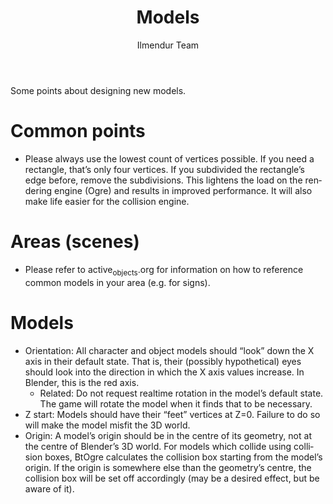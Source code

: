 #+TITLE: Models
#+LANGUAGE: en
#+AUTHOR: Ilmendur Team

Some points about designing new models.

* Common points

- Please always use the lowest count of vertices possible. If you need
  a rectangle, that’s only four vertices. If you subdivided the
  rectangle’s edge before, remove the subdivisions. This lightens the
  load on the rendering engine (Ogre) and results in improved
  performance. It will also make life easier for the collision engine.

* Areas (scenes)

- Please refer to active_objects.org for information on how to
  reference common models in your area (e.g. for signs).

* Models

- Orientation: All character and object models should “look” down the
  X axis in their default state. That is, their (possibly
  hypothetical) eyes should look into the direction in which the X
  axis values increase. In Blender, this is the red axis.
  - Related: Do not request realtime rotation in the model’s default
    state. The game will rotate the model when it finds that to be
    necessary.
- Z start: Models should have their “feet” vertices at Z=0. Failure to
  do so will make the model misfit the 3D world.
- Origin: A model’s origin should be in the centre of its geometry,
  not at the centre of Blender’s 3D world.
  For models which collide using collision boxes, BtOgre calculates
  the collision box starting from the model’s origin. If the origin is
  somewhere else than the geometry’s centre, the collision box will be
  set off accordingly (may be a desired effect, but be aware of it).
